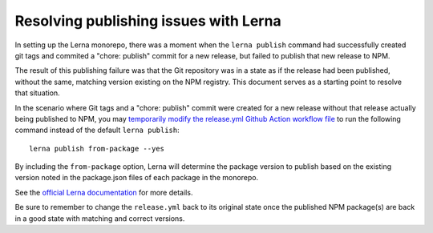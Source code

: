 Resolving publishing issues with Lerna
################################

In setting up the Lerna monorepo, there was a moment when the ``lerna publish`` command had successfully created git tags and commited a "chore: publish" commit for a new release, but failed to publish that new release to NPM.

The result of this publishing failure was that the Git repository was in a state as if the release had been published, without the same, matching version existing on the NPM registry. This document serves as a starting point to resolve that situation.

In the scenario where Git tags and a "chore: publish" commit were created for a new release without that release actually being published to NPM, you may `temporarily modify the release.yml Github Action workflow file <https://github.com/openedx/frontend-enterprise/blob/master/.github/workflows/release.yml#L40>`_ to run the following command instead of the default ``lerna publish``:

::

  lerna publish from-package --yes

By including the ``from-package`` option, Lerna will determine the package version to publish based on the existing version noted in the package.json files of each package in the monorepo.

See the `official Lerna documentation <https://github.com/lerna/lerna/tree/main/commands/publish#readme>`_ for more details.

Be sure to remember to change the ``release.yml`` back to its original state once the published NPM package(s) are back in a good state with matching and correct versions.

